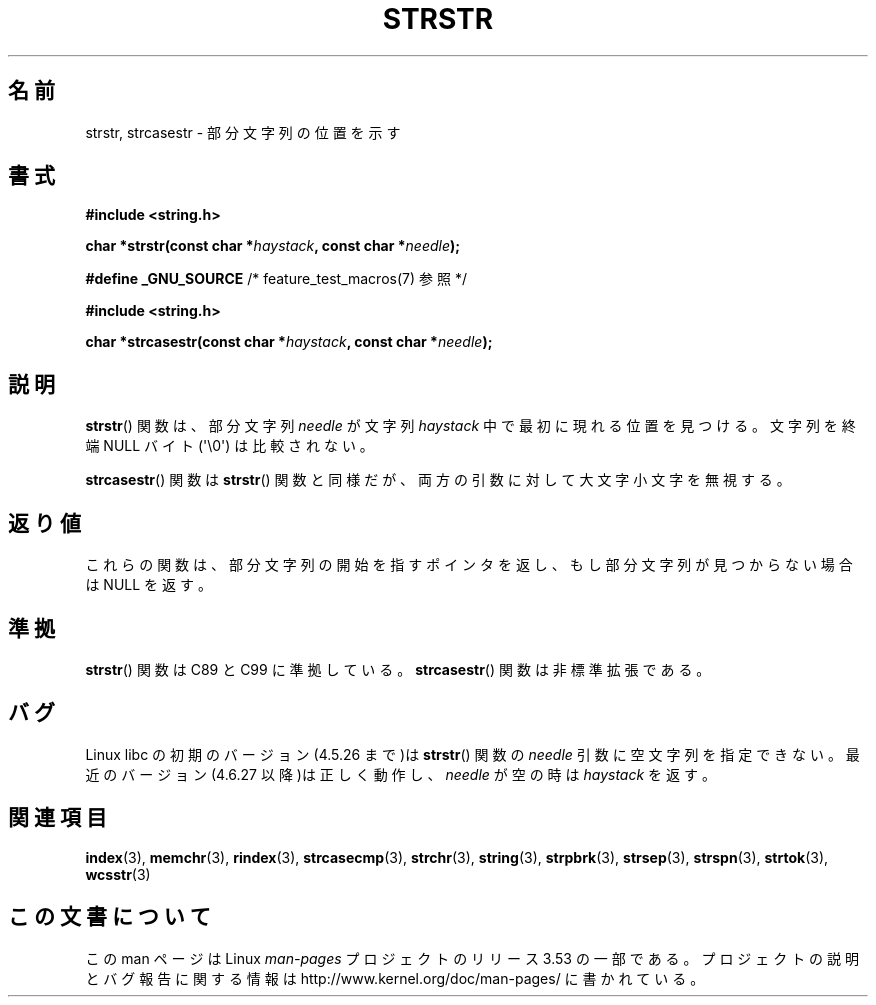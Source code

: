 .\" Copyright 1993 David Metcalfe (david@prism.demon.co.uk)
.\"
.\" %%%LICENSE_START(VERBATIM)
.\" Permission is granted to make and distribute verbatim copies of this
.\" manual provided the copyright notice and this permission notice are
.\" preserved on all copies.
.\"
.\" Permission is granted to copy and distribute modified versions of this
.\" manual under the conditions for verbatim copying, provided that the
.\" entire resulting derived work is distributed under the terms of a
.\" permission notice identical to this one.
.\"
.\" Since the Linux kernel and libraries are constantly changing, this
.\" manual page may be incorrect or out-of-date.  The author(s) assume no
.\" responsibility for errors or omissions, or for damages resulting from
.\" the use of the information contained herein.  The author(s) may not
.\" have taken the same level of care in the production of this manual,
.\" which is licensed free of charge, as they might when working
.\" professionally.
.\"
.\" Formatted or processed versions of this manual, if unaccompanied by
.\" the source, must acknowledge the copyright and authors of this work.
.\" %%%LICENSE_END
.\"
.\" References consulted:
.\"     Linux libc source code
.\"     Lewine's _POSIX Programmer's Guide_ (O'Reilly & Associates, 1991)
.\"     386BSD man pages
.\" Modified Sat Jul 24 17:56:43 1993 by Rik Faith (faith@cs.unc.edu)
.\" Added history, aeb, 980113.
.\" 2005-05-05 mtk: added strcasestr()
.\"
.\"*******************************************************************
.\"
.\" This file was generated with po4a. Translate the source file.
.\"
.\"*******************************************************************
.\"
.\" Japanese Version Copyright (c) 1997 HIROFUMI Nishizuka
.\"	all rights reserved.
.\" Translated Tue Dec 16 10:06:54 JST 1997
.\"	by HIROFUMI Nishizuka <nishi@rpts.cl.nec.co.jp>
.\" Updated Sun Sep  5 JST 1999 by by Kentaro Shirakata <argrath@yo.rim.or.jp>
.\" Updated Wed Apr 20 JST 2005 by by Kentaro Shirakata <argrath@ub32.org>
.\"
.TH STRSTR 3 2011\-09\-28 GNU "Linux Programmer's Manual"
.SH 名前
strstr, strcasestr \- 部分文字列の位置を示す
.SH 書式
.nf
\fB#include <string.h>\fP
.sp
\fBchar *strstr(const char *\fP\fIhaystack\fP\fB, const char *\fP\fIneedle\fP\fB);\fP
.sp
\fB#define _GNU_SOURCE\fP         /* feature_test_macros(7) 参照 */
.sp
\fB#include <string.h>\fP
.sp
\fBchar *strcasestr(const char *\fP\fIhaystack\fP\fB, const char *\fP\fIneedle\fP\fB);\fP
.fi
.SH 説明
\fBstrstr\fP()  関数は、部分文字列 \fIneedle\fP が文字列 \fIhaystack\fP 中 で最初に現れる位置を見つける。 文字列を終端
NULL バイト (\(aq\e0\(aq) は比較されない。

\fBstrcasestr\fP()  関数は \fBstrstr\fP()  関数と同様だが、 両方の引数に対して大文字小文字を無視する。
.SH 返り値
これらの関数は、部分文字列の開始を指すポインタを返し、 もし部分文字列が見つからない場合は NULL を返す。
.SH 準拠
\fBstrstr\fP()  関数は C89 と C99 に準拠している。 \fBstrcasestr\fP()  関数は非標準拡張である。
.SH バグ
Linux libc の初期のバージョン(4.5.26 まで)は \fBstrstr\fP()  関数の \fIneedle\fP 引数に空文字列を指定できない。
最近のバージョン(4.6.27 以降)は正しく動作し、 \fIneedle\fP が空の時は \fIhaystack\fP を返す。
.SH 関連項目
\fBindex\fP(3), \fBmemchr\fP(3), \fBrindex\fP(3), \fBstrcasecmp\fP(3), \fBstrchr\fP(3),
\fBstring\fP(3), \fBstrpbrk\fP(3), \fBstrsep\fP(3), \fBstrspn\fP(3), \fBstrtok\fP(3),
\fBwcsstr\fP(3)
.SH この文書について
この man ページは Linux \fIman\-pages\fP プロジェクトのリリース 3.53 の一部
である。プロジェクトの説明とバグ報告に関する情報は
http://www.kernel.org/doc/man\-pages/ に書かれている。
